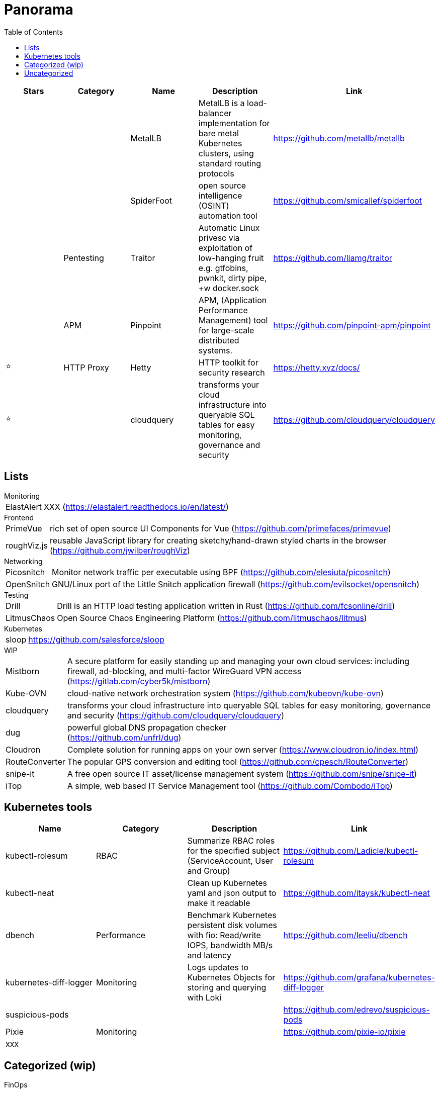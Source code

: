 = Panorama
:toc: left
:sectanchors:





[cols="1,1,1,1,1"]
|===
|Stars |Category |Name |Description |Link

|
|
|MetalLB
|MetalLB is a load-balancer implementation for bare metal Kubernetes clusters, using standard routing protocols
|https://github.com/metallb/metallb


|
|
|SpiderFoot
|open source intelligence (OSINT) automation tool
|https://github.com/smicallef/spiderfoot


|
|Pentesting
|Traitor
|Automatic Linux privesc via exploitation of low-hanging fruit e.g. gtfobins, pwnkit, dirty pipe, +w docker.sock 
|https://github.com/liamg/traitor


|
|APM
|Pinpoint
|APM, (Application Performance Management) tool for large-scale distributed systems. 
|https://github.com/pinpoint-apm/pinpoint


|⭐
|HTTP Proxy
|Hetty
|HTTP toolkit for security research
|https://hetty.xyz/docs/


|⭐
|
|cloudquery
|transforms your cloud infrastructure into queryable SQL tables for easy monitoring, governance and security
|https://github.com/cloudquery/cloudquery


|===




== Lists


.Monitoring 

[horizontal]
ElastAlert:: XXX
(https://elastalert.readthedocs.io/en/latest/)

.Frontend

[horizontal]
PrimeVue:: rich set of open source UI Components for Vue
(https://github.com/primefaces/primevue)

roughViz.js:: reusable JavaScript library for creating sketchy/hand-drawn styled charts in the browser
(https://github.com/jwilber/roughViz)


.Networking 

[horizontal]
Picosnitch:: Monitor network traffic per executable using BPF 
(https://github.com/elesiuta/picosnitch)

OpenSnitch:: GNU/Linux port of the Little Snitch application firewall 
(https://github.com/evilsocket/opensnitch)


.Testing 

[horizontal]

Drill:: Drill is an HTTP load testing application written in Rust 
(https://github.com/fcsonline/drill)


LitmusChaos:: Open Source Chaos Engineering Platform
(https://github.com/litmuschaos/litmus)


.Kubernetes

[horizontal]
sloop:: https://github.com/salesforce/sloop

.WIP

[horizontal]
Mistborn:: A secure platform for easily standing up and managing your own cloud services: including firewall, ad-blocking, and multi-factor WireGuard VPN access 
(https://gitlab.com/cyber5k/mistborn)

Kube-OVN:: cloud-native network orchestration system 
(https://github.com/kubeovn/kube-ovn)

cloudquery:: transforms your cloud infrastructure into queryable SQL tables for easy monitoring, governance and security 
(https://github.com/cloudquery/cloudquery)

dug:: powerful global DNS propagation checker +
(https://github.com/unfrl/dug)



Cloudron:: Complete solution for running apps on your own server
(https://www.cloudron.io/index.html)


RouteConverter:: The popular GPS conversion and editing tool 
(https://github.com/cpesch/RouteConverter)

snipe-it:: A free open source IT asset/license management system 
(https://github.com/snipe/snipe-it)

iTop:: A simple, web based IT Service Management tool 
(https://github.com/Combodo/iTop)





== Kubernetes tools

[cols="1,1,1,1"]
|===
|Name |Category |Description |Link

|kubectl-rolesum
|RBAC
|Summarize RBAC roles for the specified subject (ServiceAccount, User and Group)
|https://github.com/Ladicle/kubectl-rolesum


|kubectl-neat
|
|Clean up Kubernetes yaml and json output to make it readable 
|https://github.com/itaysk/kubectl-neat

|dbench
|Performance
|Benchmark Kubernetes persistent disk volumes with fio: Read/write IOPS, bandwidth MB/s and latency 
|https://github.com/leeliu/dbench

|kubernetes-diff-logger
|Monitoring
|Logs updates to Kubernetes Objects for storing and querying with Loki 
|https://github.com/grafana/kubernetes-diff-logger

|suspicious-pods
|
|
|https://github.com/edrevo/suspicious-pods

|Pixie
|Monitoring
|
|https://github.com/pixie-io/pixie

|xxx
|
|
|



|===


== Categorized (wip)





.FinOps

https://github.com/kubecost/opencost
your favorite open source cost monitoring tool for Kubernetes

https://www.infracost.io/


.Local Kubernetes Clusters

https://microk8s.io/
The lightweight Kubernetes

https://k3s.io/
The certified Kubernetes distribution built for IoT & Edge computing

https://github.com/k0sproject/k0s
k0s is an all-inclusive Kubernetes distribution, which is configured with all of the features needed to build a Kubernetes cluster and packaged as a single binary for ease of use.


.IT asset management






== Uncategorized


https://goauthentik.io/



https://github.com/espanso/espanso
 Cross-platform Text Expander written in Rust 




https://github.com/ncrocfer/whatportis



https://github.com/kellyjonbrazil/jc
CLI tool and python library that converts the output of popular command-line tools and file-types to JSON, YAML, or Dictionaries. This allows piping of output to tools like jq and simplifying automation scripts. 




https://www.pomerium.com/docs/install
https://github.com/oauth2-proxy/oauth2-proxy
https://github.com/dexidp/dex/
https://github.com/kuadrant/authorino

https://github.com/panva/jose


https://github.com/louislam/uptime-kuma


https://github.com/sullo/nikto


hexyl : is a simple hex viewer for the terminal
https://github.com/sharkdp/hexyl

pwru : is an eBPF-based tool for tracing network packets in the Linux kernel with advanced filtering capabilities
https://github.com/cilium/pwru

